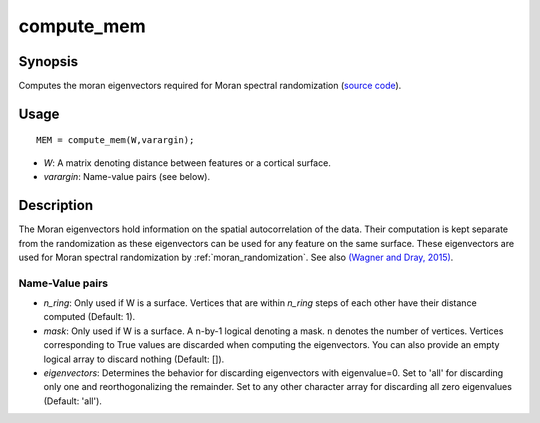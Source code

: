 .. _compute_mem:

==================
compute_mem
==================

------------------
Synopsis
------------------

Computes the moran eigenvectors required for Moran spectral randomization 
(`source code
<https://github.com/MICA-MNI/BrainSpace/blob/master/matlab/analysis_code/compute_mem.m>`_).

------------------
Usage
------------------

::

    MEM = compute_mem(W,varargin);

- *W*: A matrix denoting distance between features or a cortical surface. 
- *varargin*: Name-value pairs (see below). 

------------------ 
Description 
------------------ 

The Moran eigenvectors hold information on the spatial autocorrelation of the
data. Their computation is kept separate from the randomization as these
eigenvectors can be used for any feature on the same surface. These eigenvectors
are used for Moran spectral randomization by :ref:`moran_randomization`. See
also `(Wagner and Dray, 2015)
<https://besjournals.onlinelibrary.wiley.com/doi/full/10.1111/2041-210X.12407>`_.

Name-Value pairs
------------------
- *n_ring*: Only used if W is a surface. Vertices that are within `n_ring` steps of each other have their distance computed (Default: 1).
- *mask*: Only used if W is a surface. A n-by-1 logical denoting a mask. ``n`` denotes the number of vertices. Vertices corresponding to True values are discarded when computing the eigenvectors. You can also provide an empty logical array to discard nothing  (Default: []). 
- *eigenvectors*: Determines the behavior for discarding eigenvectors with eigenvalue=0. Set to 'all' for discarding only one and reorthogonalizing the remainder. Set to any other character array for discarding all zero eigenvalues (Default: 'all').  

